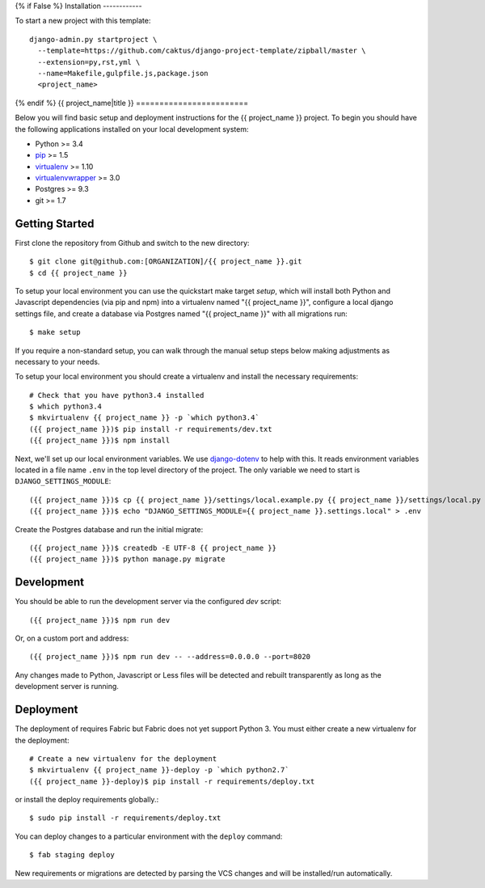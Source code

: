 {% if False %}
Installation
------------

To start a new project with this template::

    django-admin.py startproject \
      --template=https://github.com/caktus/django-project-template/zipball/master \
      --extension=py,rst,yml \
      --name=Makefile,gulpfile.js,package.json
      <project_name>

{% endif %}
{{ project_name|title }}
========================

Below you will find basic setup and deployment instructions for the {{ project_name }}
project. To begin you should have the following applications installed on your
local development system:

- Python >= 3.4
- `pip <http://www.pip-installer.org/>`_ >= 1.5
- `virtualenv <http://www.virtualenv.org/>`_ >= 1.10
- `virtualenvwrapper <http://pypi.python.org/pypi/virtualenvwrapper>`_ >= 3.0
- Postgres >= 9.3
- git >= 1.7


Getting Started
------------------------

First clone the repository from Github and switch to the new directory::

    $ git clone git@github.com:[ORGANIZATION]/{{ project_name }}.git
    $ cd {{ project_name }}

To setup your local environment you can use the quickstart make target `setup`, which will
install both Python and Javascript dependencies (via pip and npm) into a virtualenv named
"{{ project_name }}", configure a local django settings file, and create a database via
Postgres named "{{ project_name }}" with all migrations run::

    $ make setup

If you require a non-standard setup, you can walk through the manual setup steps below making
adjustments as necessary to your needs.

To setup your local environment you should create a virtualenv and install the
necessary requirements::

    # Check that you have python3.4 installed
    $ which python3.4
    $ mkvirtualenv {{ project_name }} -p `which python3.4`
    ({{ project_name }})$ pip install -r requirements/dev.txt
    ({{ project_name }})$ npm install

Next, we'll set up our local environment variables. We use `django-dotenv
<https://github.com/jpadilla/django-dotenv>`_ to help with this. It reads environment variables
located in a file name ``.env`` in the top level directory of the project. The only variable we need
to start is ``DJANGO_SETTINGS_MODULE``::

    ({{ project_name }})$ cp {{ project_name }}/settings/local.example.py {{ project_name }}/settings/local.py
    ({{ project_name }})$ echo "DJANGO_SETTINGS_MODULE={{ project_name }}.settings.local" > .env

Create the Postgres database and run the initial migrate::

    ({{ project_name }})$ createdb -E UTF-8 {{ project_name }}
    ({{ project_name }})$ python manage.py migrate

Development
-----------

You should be able to run the development server via the configured `dev` script::

    ({{ project_name }})$ npm run dev

Or, on a custom port and address::

    ({{ project_name }})$ npm run dev -- --address=0.0.0.0 --port=8020

Any changes made to Python, Javascript or Less files will be detected and rebuilt transparently as
long as the development server is running.


Deployment
----------

The deployment of requires Fabric but Fabric does not yet support Python 3. You
must either create a new virtualenv for the deployment::

    # Create a new virtualenv for the deployment
    $ mkvirtualenv {{ project_name }}-deploy -p `which python2.7`
    ({{ project_name }}-deploy)$ pip install -r requirements/deploy.txt

or install the deploy requirements
globally.::

    $ sudo pip install -r requirements/deploy.txt


You can deploy changes to a particular environment with
the ``deploy`` command::

    $ fab staging deploy

New requirements or migrations are detected by parsing the VCS changes and
will be installed/run automatically.
